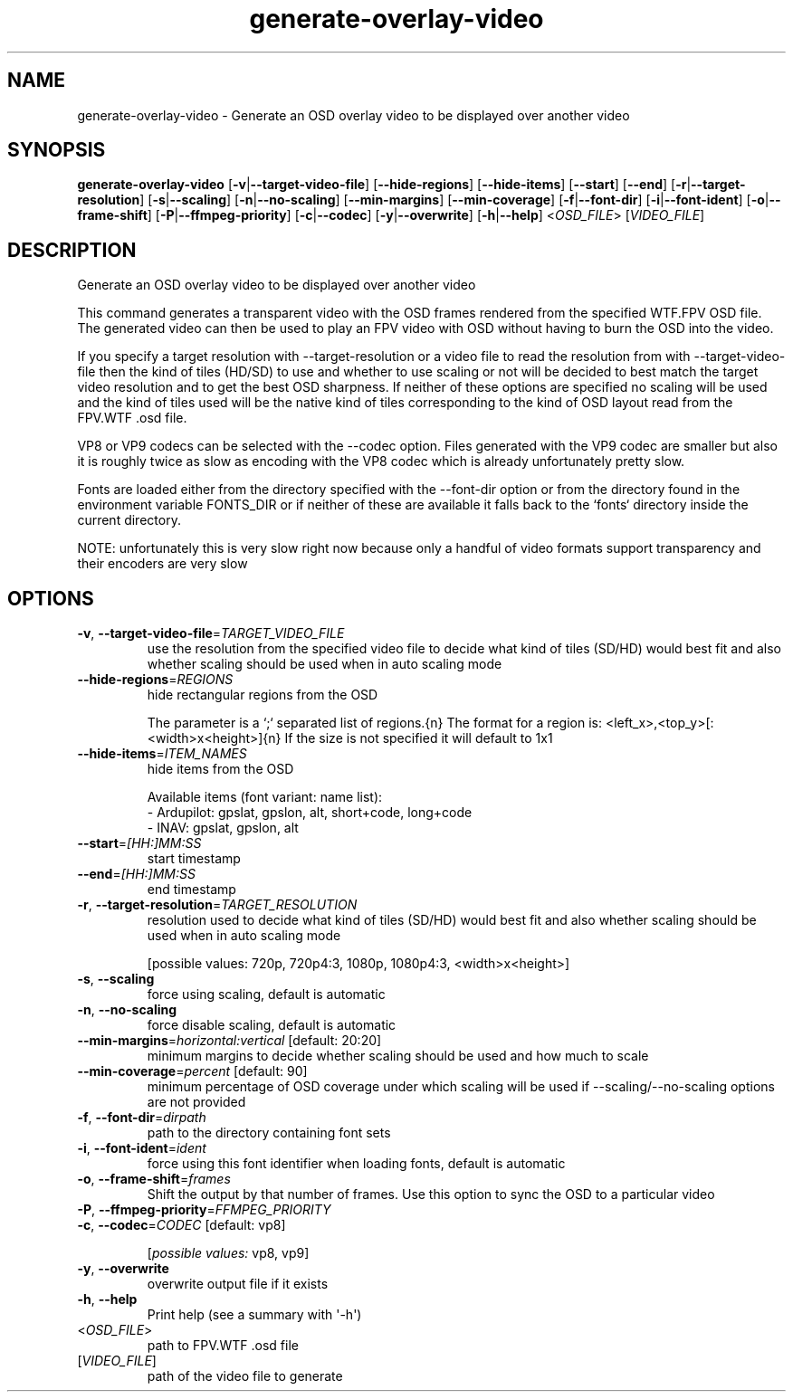 .ie \n(.g .ds Aq \(aq
.el .ds Aq '
.TH generate-overlay-video 1  "generate-overlay-video " 
.SH NAME
generate\-overlay\-video \- Generate an OSD overlay video to be displayed over another video
.SH SYNOPSIS
\fBgenerate\-overlay\-video\fR [\fB\-v\fR|\fB\-\-target\-video\-file\fR] [\fB\-\-hide\-regions\fR] [\fB\-\-hide\-items\fR] [\fB\-\-start\fR] [\fB\-\-end\fR] [\fB\-r\fR|\fB\-\-target\-resolution\fR] [\fB\-s\fR|\fB\-\-scaling\fR] [\fB\-n\fR|\fB\-\-no\-scaling\fR] [\fB\-\-min\-margins\fR] [\fB\-\-min\-coverage\fR] [\fB\-f\fR|\fB\-\-font\-dir\fR] [\fB\-i\fR|\fB\-\-font\-ident\fR] [\fB\-o\fR|\fB\-\-frame\-shift\fR] [\fB\-P\fR|\fB\-\-ffmpeg\-priority\fR] [\fB\-c\fR|\fB\-\-codec\fR] [\fB\-y\fR|\fB\-\-overwrite\fR] [\fB\-h\fR|\fB\-\-help\fR] <\fIOSD_FILE\fR> [\fIVIDEO_FILE\fR] 
.SH DESCRIPTION
Generate an OSD overlay video to be displayed over another video
.PP
This command generates a transparent video with the OSD frames rendered from the specified WTF.FPV OSD file. The generated video can then be used to play an FPV video with OSD without having to burn the OSD into the video.
.PP
If you specify a target resolution with \-\-target\-resolution or a video file to read the resolution from with \-\-target\-video\-file then the kind of tiles (HD/SD) to use and whether to use scaling or not will be decided to best match the target video resolution and to get the best OSD sharpness. If neither of these options are specified no scaling will be used and the kind of tiles used will be the native kind of tiles corresponding to the kind of OSD layout read from the FPV.WTF .osd file.
.PP
VP8 or VP9 codecs can be selected with the \-\-codec option. Files generated with the VP9 codec are smaller but also it is roughly twice as slow as encoding with the VP8 codec which is already unfortunately pretty slow.
.PP
Fonts are loaded either from the directory specified with the \-\-font\-dir option or from the directory found in the environment variable FONTS_DIR or if neither of these are available it falls back to the `fonts` directory inside the current directory.
.PP
NOTE: unfortunately this is very slow right now because only a handful of video formats support transparency and their encoders are very slow
.SH OPTIONS
.TP
\fB\-v\fR, \fB\-\-target\-video\-file\fR=\fITARGET_VIDEO_FILE\fR
use the resolution from the specified video file to decide what kind of tiles (SD/HD) would best fit and also whether scaling should be used when in auto scaling mode
.TP
\fB\-\-hide\-regions\fR=\fIREGIONS\fR
hide rectangular regions from the OSD

The parameter is a `;` separated list of regions.{n} The format for a region is: <left_x>,<top_y>[:<width>x<height>]{n} If the size is not specified it will default to 1x1
.TP
\fB\-\-hide\-items\fR=\fIITEM_NAMES\fR
hide items from the OSD

Available items (font variant: name list):
  \- Ardupilot: gpslat, gpslon, alt, short+code, long+code
  \- INAV: gpslat, gpslon, alt
.TP
\fB\-\-start\fR=\fI[HH:]MM:SS\fR
start timestamp
.TP
\fB\-\-end\fR=\fI[HH:]MM:SS\fR
end timestamp
.TP
\fB\-r\fR, \fB\-\-target\-resolution\fR=\fITARGET_RESOLUTION\fR
resolution used to decide what kind of tiles (SD/HD) would best fit and also whether scaling should be used when in auto scaling mode

[possible values: 720p, 720p4:3, 1080p, 1080p4:3, <width>x<height>]
.TP
\fB\-s\fR, \fB\-\-scaling\fR
force using scaling, default is automatic
.TP
\fB\-n\fR, \fB\-\-no\-scaling\fR
force disable scaling, default is automatic
.TP
\fB\-\-min\-margins\fR=\fIhorizontal:vertical\fR [default: 20:20]
minimum margins to decide whether scaling should be used and how much to scale
.TP
\fB\-\-min\-coverage\fR=\fIpercent\fR [default: 90]
minimum percentage of OSD coverage under which scaling will be used if \-\-scaling/\-\-no\-scaling options are not provided
.TP
\fB\-f\fR, \fB\-\-font\-dir\fR=\fIdirpath\fR
path to the directory containing font sets
.TP
\fB\-i\fR, \fB\-\-font\-ident\fR=\fIident\fR
force using this font identifier when loading fonts, default is automatic
.TP
\fB\-o\fR, \fB\-\-frame\-shift\fR=\fIframes\fR
Shift the output by that number of frames. Use this option to sync the OSD to a particular video
.TP
\fB\-P\fR, \fB\-\-ffmpeg\-priority\fR=\fIFFMPEG_PRIORITY\fR

.TP
\fB\-c\fR, \fB\-\-codec\fR=\fICODEC\fR [default: vp8]

.br
[\fIpossible values: \fRvp8, vp9]
.TP
\fB\-y\fR, \fB\-\-overwrite\fR
overwrite output file if it exists
.TP
\fB\-h\fR, \fB\-\-help\fR
Print help (see a summary with \*(Aq\-h\*(Aq)
.TP
<\fIOSD_FILE\fR>
path to FPV.WTF .osd file
.TP
[\fIVIDEO_FILE\fR]
path of the video file to generate
